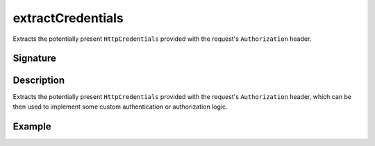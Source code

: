 .. _-extractCredentials-:

extractCredentials
==================

Extracts the potentially present ``HttpCredentials`` provided with the request's ``Authorization`` header.

Signature
---------

.. includecode2:: /../../akka-http/src/main/scala/akka/http/scaladsl/server/directives/SecurityDirectives.scala
   :snippet: extractCredentials

Description
-----------

Extracts the potentially present ``HttpCredentials`` provided with the request's ``Authorization`` header,
which can be then used to implement some custom authentication or authorization logic.

Example
-------

.. includecode2:: ../../../../code/docs/http/scaladsl/server/directives/SecurityDirectivesExamplesSpec.scala
   :snippet: 0extractCredentials
